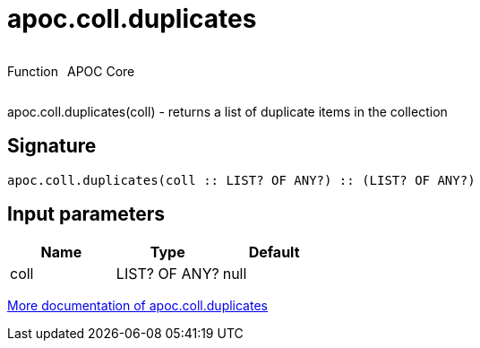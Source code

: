 ////
This file is generated by DocsTest, so don't change it!
////

= apoc.coll.duplicates
:description: This section contains reference documentation for the apoc.coll.duplicates function.

++++
<div style='display:flex'>
<div class='paragraph type function'><p>Function</p></div>
<div class='paragraph release core' style='margin-left:10px;'><p>APOC Core</p></div>
</div>
++++

[.emphasis]
apoc.coll.duplicates(coll) - returns a list of duplicate items in the collection

== Signature

[source]
----
apoc.coll.duplicates(coll :: LIST? OF ANY?) :: (LIST? OF ANY?)
----

== Input parameters
[.procedures, opts=header]
|===
| Name | Type | Default 
|coll|LIST? OF ANY?|null
|===

xref::data-structures/collection-list-functions.adoc[More documentation of apoc.coll.duplicates,role=more information]

